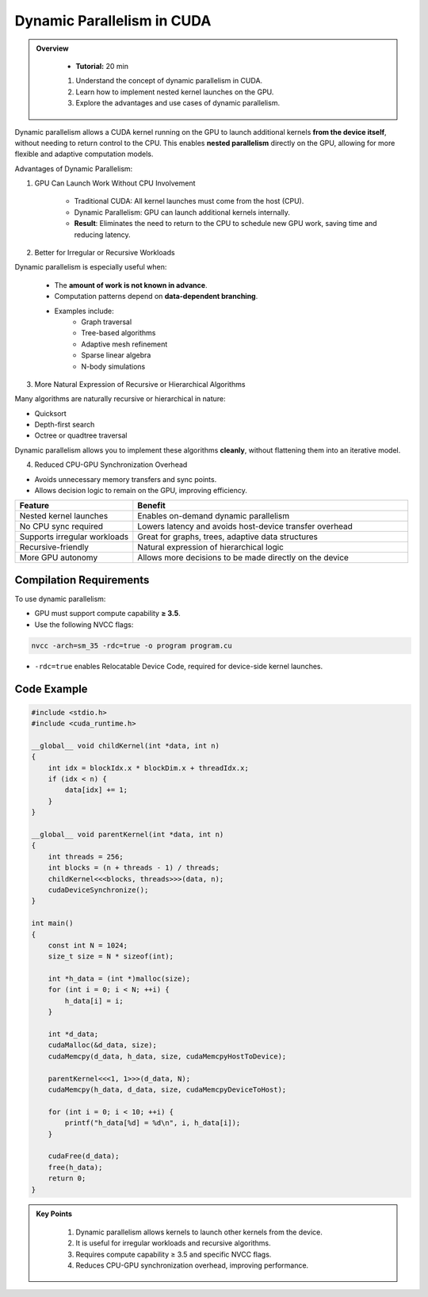 
Dynamic Parallelism in CUDA
===============================

.. admonition:: Overview
   :class: Overview

    * **Tutorial:** 20 min

    
    #. Understand the concept of dynamic parallelism in CUDA.
    #. Learn how to implement nested kernel launches on the GPU.
    #. Explore the advantages and use cases of dynamic parallelism.




Dynamic parallelism allows a CUDA kernel running on the GPU to launch additional kernels **from the device itself**, without needing to return control to the 
CPU. This enables **nested parallelism** directly on the GPU, allowing for more flexible and adaptive computation models.

Advantages of Dynamic Parallelism:

1. GPU Can Launch Work Without CPU Involvement

    * Traditional CUDA: All kernel launches must come from the host (CPU).
    * Dynamic Parallelism: GPU can launch additional kernels internally.
    * **Result**: Eliminates the need to return to the CPU to schedule new GPU work, saving time and reducing latency.

2. Better for Irregular or Recursive Workloads

Dynamic parallelism is especially useful when:

    * The **amount of work is not known in advance**.
    * Computation patterns depend on **data-dependent branching**.
    * Examples include:
        - Graph traversal
        - Tree-based algorithms
        - Adaptive mesh refinement
        - Sparse linear algebra
        - N-body simulations

3. More Natural Expression of Recursive or Hierarchical Algorithms

Many algorithms are naturally recursive or hierarchical in nature:

* Quicksort
* Depth-first search
* Octree or quadtree traversal

Dynamic parallelism allows you to implement these algorithms **cleanly**, without flattening them into an iterative model.

4. Reduced CPU-GPU Synchronization Overhead

- Avoids unnecessary memory transfers and sync points.
- Allows decision logic to remain on the GPU, improving efficiency.



.. list-table::
   :header-rows: 1
   :widths: 30 70

   * - Feature
     - Benefit
   * - Nested kernel launches
     - Enables on-demand dynamic parallelism
   * - No CPU sync required
     - Lowers latency and avoids host-device transfer overhead
   * - Supports irregular workloads
     - Great for graphs, trees, adaptive data structures
   * - Recursive-friendly
     - Natural expression of hierarchical logic
   * - More GPU autonomy
     - Allows more decisions to be made directly on the device


Compilation Requirements
-----------------------------

To use dynamic parallelism:

* GPU must support compute capability **≥ 3.5**.
* Use the following NVCC flags:

.. code-block:: bash

    nvcc -arch=sm_35 -rdc=true -o program program.cu

* ``-rdc=true`` enables Relocatable Device Code, required for device-side kernel launches.

Code Example
-----------------

.. code-block:: cpp

    #include <stdio.h>
    #include <cuda_runtime.h>

    __global__ void childKernel(int *data, int n) 
    {
        int idx = blockIdx.x * blockDim.x + threadIdx.x;
        if (idx < n) {
            data[idx] += 1;
        }
    }

    __global__ void parentKernel(int *data, int n) 
    {
        int threads = 256;
        int blocks = (n + threads - 1) / threads;
        childKernel<<<blocks, threads>>>(data, n);
        cudaDeviceSynchronize();
    }

    int main() 
    {
        const int N = 1024;
        size_t size = N * sizeof(int);

        int *h_data = (int *)malloc(size);
        for (int i = 0; i < N; ++i) {
            h_data[i] = i;
        }

        int *d_data;
        cudaMalloc(&d_data, size);
        cudaMemcpy(d_data, h_data, size, cudaMemcpyHostToDevice);

        parentKernel<<<1, 1>>>(d_data, N);
        cudaMemcpy(h_data, d_data, size, cudaMemcpyDeviceToHost);

        for (int i = 0; i < 10; ++i) {
            printf("h_data[%d] = %d\n", i, h_data[i]);
        }

        cudaFree(d_data);
        free(h_data);
        return 0;
    }


.. admonition:: Key Points
   :class: hint
   
    #. Dynamic parallelism allows kernels to launch other kernels from the device.
    #. It is useful for irregular workloads and recursive algorithms.
    #. Requires compute capability ≥ 3.5 and specific NVCC flags.
    #. Reduces CPU-GPU synchronization overhead, improving performance.

